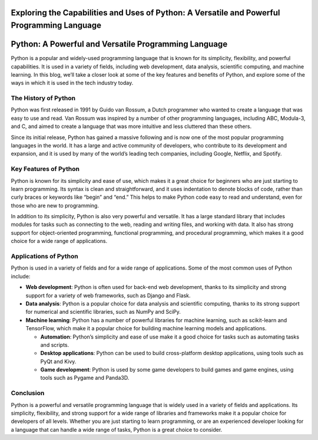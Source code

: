 Exploring the Capabilities and Uses of Python: A Versatile and Powerful Programming Language
============================================================================================

Python: A Powerful and Versatile Programming Language
=====================================================

Python is a popular and widely-used programming language that is known
for its simplicity, flexibility, and powerful capabilities. It is used
in a variety of fields, including web development, data analysis,
scientific computing, and machine learning. In this blog, we’ll take a
closer look at some of the key features and benefits of Python, and
explore some of the ways in which it is used in the tech industry today.

The History of Python
---------------------

Python was first released in 1991 by Guido van Rossum, a Dutch
programmer who wanted to create a language that was easy to use and
read. Van Rossum was inspired by a number of other programming
languages, including ABC, Modula-3, and C, and aimed to create a
language that was more intuitive and less cluttered than these others.

Since its initial release, Python has gained a massive following and is
now one of the most popular programming languages in the world. It has a
large and active community of developers, who contribute to its
development and expansion, and it is used by many of the world’s leading
tech companies, including Google, Netflix, and Spotify.

Key Features of Python
----------------------

Python is known for its simplicity and ease of use, which makes it a
great choice for beginners who are just starting to learn programming.
Its syntax is clean and straightforward, and it uses indentation to
denote blocks of code, rather than curly braces or keywords like “begin”
and “end.” This helps to make Python code easy to read and understand,
even for those who are new to programming.

In addition to its simplicity, Python is also very powerful and
versatile. It has a large standard library that includes modules for
tasks such as connecting to the web, reading and writing files, and
working with data. It also has strong support for object-oriented
programming, functional programming, and procedural programming, which
makes it a good choice for a wide range of applications.

Applications of Python
----------------------

Python is used in a variety of fields and for a wide range of
applications. Some of the most common uses of Python include:

-  **Web development**: Python is often used for back-end web
   development, thanks to its simplicity and strong support for a
   variety of web frameworks, such as Django and Flask.

-  **Data analysis**: Python is a popular choice for data analysis and
   scientific computing, thanks to its strong support for numerical and
   scientific libraries, such as NumPy and SciPy.

-  **Machine learning**: Python has a number of powerful libraries for
   machine learning, such as scikit-learn and TensorFlow, which make it
   a popular choice for building machine learning models and
   applications.

   -  **Automation**: Python’s simplicity and ease of use make it a good
      choice for tasks such as automating tasks and scripts.

   -  **Desktop applications**: Python can be used to build
      cross-platform desktop applications, using tools such as PyQt and
      Kivy.

   -  **Game development**: Python is used by some game developers to
      build games and game engines, using tools such as Pygame and
      Panda3D.

Conclusion
----------

Python is a powerful and versatile programming language that is widely
used in a variety of fields and applications. Its simplicity,
flexibility, and strong support for a wide range of libraries and
frameworks make it a popular choice for developers of all levels.
Whether you are just starting to learn programming, or are an
experienced developer looking for a language that can handle a wide
range of tasks, Python is a great choice to consider.
